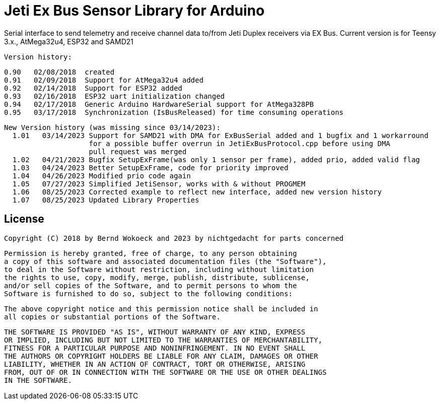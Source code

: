 = Jeti Ex Bus Sensor Library for Arduino

Serial interface to send telemetry and receive channel data to/from Jeti Duplex receivers via EX Bus.
Current version is for Teensy 3.x., AtMega32u4, ESP32 and SAMD21

  Version history:

    0.90   02/08/2018  created
    0.91   02/09/2018  Support for AtMega32u4 added
    0.92   02/14/2018  Support for ESP32 added
    0.93   02/16/2018  ESP32 uart initialization changed
    0.94   02/17/2018  Generic Arduino HardwareSerial support for AtMega328PB
    0.95   03/17/2018  Synchronization (IsBusReleased) for time consuming operations

  New Version history (was missing since 03/14/2023):  	
    1.01   03/14/2023 Support for SAMD21 with DMA for ExBusSerial added and 1 bugfix and 1 workarround
                      for a possible buffer overrun in JetiExBusProtocol.cpp before using DMA
                      pull request was merged
    1.02   04/21/2023 Bugfix SetupExFrame(was only 1 sensor per frame), added prio, added valid flag
    1.03   04/24/2023 Better SetupExFrame, code for priority improved
    1.04   04/26/2023 Modified prio code again
    1.05   07/27/2023 Simplified JetiSensor, works with & without PROGMEM
    1.06   08/25/2023 Corrected example to reflect new interface, added new version history
    1.07   08/25/2023 Updated Library Properties

== License ==

 Copyright (C) 2018 by Bernd Wokoeck and 2023 by nichtgedacht for parts concerned

  Permission is hereby granted, free of charge, to any person obtaining
  a copy of this software and associated documentation files (the "Software"),
  to deal in the Software without restriction, including without limitation
  the rights to use, copy, modify, merge, publish, distribute, sublicense,
  and/or sell copies of the Software, and to permit persons to whom the
  Software is furnished to do so, subject to the following conditions:

  The above copyright notice and this permission notice shall be included in
  all copies or substantial portions of the Software.

  THE SOFTWARE IS PROVIDED "AS IS", WITHOUT WARRANTY OF ANY KIND, EXPRESS
  OR IMPLIED, INCLUDING BUT NOT LIMITED TO THE WARRANTIES OF MERCHANTABILITY,
  FITNESS FOR A PARTICULAR PURPOSE AND NONINFRINGEMENT. IN NO EVENT SHALL
  THE AUTHORS OR COPYRIGHT HOLDERS BE LIABLE FOR ANY CLAIM, DAMAGES OR OTHER
  LIABILITY, WHETHER IN AN ACTION OF CONTRACT, TORT OR OTHERWISE, ARISING
  FROM, OUT OF OR IN CONNECTION WITH THE SOFTWARE OR THE USE OR OTHER DEALINGS
  IN THE SOFTWARE.
